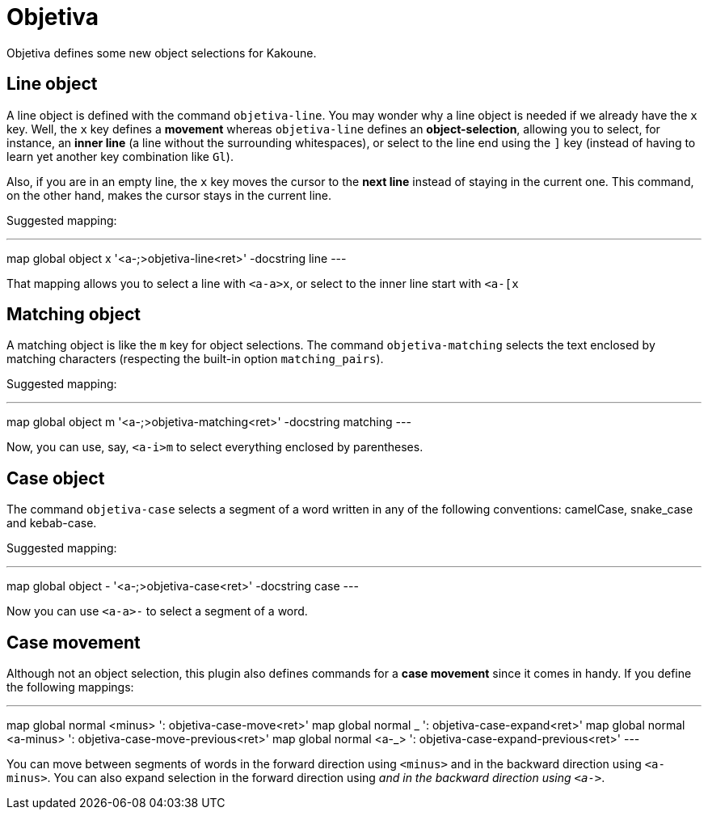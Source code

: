 = Objetiva

Objetiva defines some new object selections for Kakoune.

== Line object

A line object is defined with the command `objetiva-line`. You may wonder why a line object is needed if we already have the `x` key. Well, the `x` key defines a *movement* whereas `objetiva-line` defines an *object-selection*, allowing you to select, for instance, an *inner line* (a line without the surrounding whitespaces), or select to the line end using the `]` key (instead of having to learn yet another key combination like `Gl`).

Also, if you are in an empty line, the `x` key moves the cursor to the *next line* instead of staying in the current one. This command, on the other hand, makes the cursor stays in the current line. 

Suggested mapping:

---
map global object x '<a-;>objetiva-line<ret>' -docstring line
---

That mapping allows you to select a line with `<a-a>x`, or select to the inner line start with `<a-[x`

== Matching object

A matching object is like the `m` key for object selections. The command `objetiva-matching` selects the text enclosed by matching characters (respecting the built-in option `matching_pairs`).

Suggested mapping:

---
map global object m '<a-;>objetiva-matching<ret>' -docstring matching
---

Now, you can use, say, `<a-i>m` to select everything enclosed by parentheses.

== Case object

The command `objetiva-case` selects a segment of a word written in any of the following conventions: camelCase, snake_case and kebab-case.

Suggested mapping:

---
map global object - '<a-;>objetiva-case<ret>' -docstring case
---

Now you can use `<a-a>-` to select a segment of a word.

== Case movement

Although not an object selection, this plugin also defines commands for a *case movement* since it comes in handy. If you define the following mappings:

---
map global normal <minus> ': objetiva-case-move<ret>'
map global normal _ ': objetiva-case-expand<ret>'
map global normal <a-minus> ': objetiva-case-move-previous<ret>'
map global normal <a-_> ': objetiva-case-expand-previous<ret>'
---

You can move between segments of words in the forward direction using `<minus>` and in the backward direction using `<a-minus>`. You can also expand selection in the forward direction using `_` and in the backward direction using `<a-_>`.

